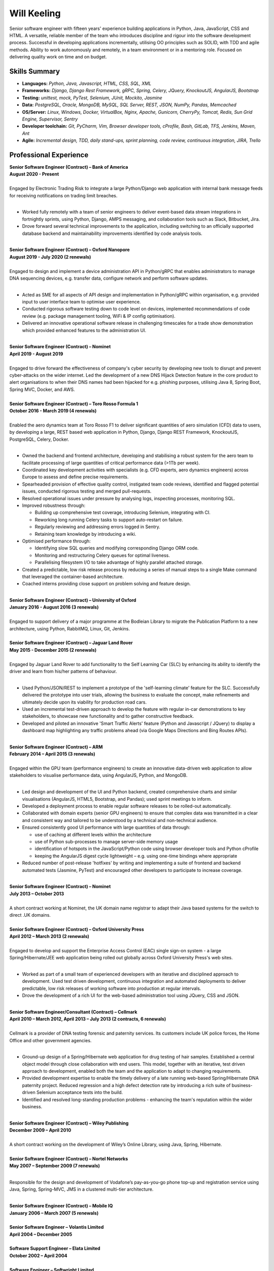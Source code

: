 Will Keeling
============

Senior software engineer with fifteen years' experience building applications in Python, Java, JavaScript, CSS and HTML. A versatile, reliable member of the team who introduces discipline and rigour into the software development process. Successful in developing applications incrementally, utilising OO principles such as SOLID, with TDD and agile methods. Ability to work autonomously and remotely, in a team environment or in a mentoring role. Focused on delivering quality work on time and on budget.

Skills Summary
--------------

- **Languages:** *Python, Java, Javascript, HTML, CSS, SQL, XML*
- **Frameworks:** *Django, Django Rest Framework, gRPC, Spring, Celery, JQuery, KnockoutJS, AngularJS, Bootstrap*
- **Testing:** *unittest, mock, PyTest, Selenium, JUnit, Mockito, Jasmine*
- **Data:** *PostgreSQL, Oracle, MongoDB, MySQL, SQL Server, REST, JSON, NumPy, Pandas, Memcached*
- **OS/Server:** *Linux, Windows, Docker, VirtualBox, Nginx, Apache, Gunicorn, CherryPy, Tomcat, Redis, Sun Grid Engine, Supervisor, Sentry*
- **Developer toolchain:** *Git, PyCharm, Vim, Browser developer tools, cProfile, Bash, GitLab, TFS, Jenkins, Maven, Ant*
- **Agile:** *Incremental design, TDD, daily stand-ups, sprint planning, code review, continuous integration, JIRA, Trello*

Professional Experience
-----------------------
| **Senior Software Engineer (Contract) – Bank of America**
| **August 2020 - Present**
|
| Engaged by Electronic Trading Risk to integrate a large Python/Django web application with internal bank message feeds for receiving notifications on trading limit breaches.
|

- Worked fully remotely with a team of senior engineers to deliver event-based data stream integrations in fortnightly sprints, using Python, Django, AMPS messaging, and collaboration tools such as Slack, Bitbucket, Jira.

- Drove forward several technical improvements to the application, including switching to an officially supported database backend and maintainability improvements identified by code analysis tools.

|
| **Senior Software Engineer (Contract) – Oxford Nanopore**
| **August 2019 - July 2020 (2 renewals)**
|
| Engaged to design and implement a device administration API in Python/gRPC that enables administrators to manage DNA sequencing devices, e.g. transfer data, configure network and perform software updates.
|

- Acted as SME for all aspects of API design and implementation in Python/gRPC within organisation, e.g. provided input to user interface team to optimise user experience.

- Conducted rigorous software testing down to code level on devices, implemented recommendations of code review (e.g. package management tooling, WiFi & IP config optimisation).

- Delivered an innovative operational software release in challenging timescales for a trade show demonstration which provided enhanced features to the administration UI.

|
| **Senior Software Engineer (Contract) – Nominet**
| **April 2019 - August 2019**
|
| Engaged to drive forward the effectiveness of company's cyber security by developing new tools to disrupt and prevent cyber-attacks on the wider internet. Led the development of a new DNS Hijack Detection feature in the core product to alert organisations to when their DNS names had been hijacked for e.g. phishing purposes, utilising Java 8, Spring Boot, Spring MVC, Docker, and AWS.

|
| **Senior Software Engineer (Contract) – Toro Rosso Formula 1**
| **October 2016 - March 2019 (4 renewals)**
|
| Enabled the aero dynamics team at Toro Rosso F1 to deliver significant quantities of aero simulation (CFD) data to users, by developing a large, REST based web application in Python, Django, Django REST Framework, KnockoutJS, PostgreSQL, Celery, Docker.
| 

- Owned the backend and frontend architecture, developing and stabilising a robust system for the aero team to facilitate processing of large quantities of critical performance data (>1Tb per week).

- Coordinated key development activities with specialists (e.g. CFD experts, aero dynamics engineers) across Europe to assess and define precise requirements.

- Spearheaded provision of effective quality control, instigated team code reviews, identified and flagged potential issues, conducted rigorous testing and merged pull-requests.

- Resolved operational issues under pressure by analysing logs, inspecting processes, monitoring SQL.

- Improved robustness through:

  - Building up comprehensive test coverage, introducing Selenium, integrating with CI.
  - Reworking long running Celery tasks to support auto-restart on failure.
  - Regularly reviewing and addressing errors logged in Sentry.
  - Retaining team knowledge by introducing a wiki.

- Optimised performance through:

  - Identifying slow SQL queries and modifying corresponding Django ORM code.
  - Monitoring and restructuring Celery queues for optimal liveness.
  - Parallelising filesystem I/O to take advantage of highly parallel attached storage.

- Created a predictable, low risk release process by reducing a series of manual steps to a single Make command that leveraged the container-based architecture.

- Coached interns providing close support on problem solving and feature design.

|
| **Senior Software Engineer (Contract) – University of Oxford**
| **January 2016 - August 2016 (3 renewals)**
|
| Engaged to support delivery of a major programme at the Bodleian Library to migrate the Publication Platform to a new architecture, using Python, RabbitMQ, Linux, Git, Jenkins.

|
| **Senior Software Engineer (Contract) – Jaguar Land Rover**
| **May 2015 - December 2015 (2 renewals)**
|
| Engaged by Jaguar Land Rover to add functionality to the Self Learning Car (SLC) by enhancing its ability to identify the driver and learn from his/her patterns of behaviour.
|

- Used Python/JSON/REST to implement a prototype of the 'self-learning climate' feature for the SLC. Successfully delivered the prototype into user trials, allowing the business to evaluate the concept, make refinements and ultimately decide upon its viability for production road cars.

- Used an incremental test-driven approach to develop the feature with regular in-car demonstrations to key stakeholders, to showcase new functionality and to gather constructive feedback.

- Developed and piloted an innovative 'Smart Traffic Alerts' feature (Python and Javascript / JQuery) to display a dashboard map highlighting any traffic problems ahead (via Google Maps Directions and Bing Routes APIs).

|
| **Senior Software Engineer (Contract) – ARM**
| **February 2014 – April 2015 (3 renewals)**
|
| Engaged within the GPU team (performance engineers) to create an innovative data-driven web application to allow stakeholders to visualise performance data, using AngularJS, Python, and MongoDB.
|

- Led design and development of the UI and Python backend, created comprehensive charts and similar visualisations (AngularJS, HTML5, Bootstrap, and Pandas); used sprint meetings to inform.

- Developed a deployment process to enable regular software releases to be rolled-out automatically.

- Collaborated with domain experts (senior GPU engineers) to ensure that complex data was transmitted in a clear and consistent way and tailored to be understood by a technical and non-technical audience.

- Ensured consistently good UI performance with large quantities of data through:

  - use of caching at different levels within the architecture
  - use of Python sub-processes to manage server-side memory usage
  - identification of hotspots in the JavaScript/Python code using browser developer tools and Python cProfile
  - keeping the AngularJS digest cycle lightweight – e.g. using one-time bindings where appropriate

- Reduced number of post-release 'hotfixes' by writing and implementing a suite of frontend and backend automated tests (Jasmine, PyTest) and encouraged other developers to participate to increase coverage.

|
| **Senior Software Engineer (Contract) – Nominet**
| **July 2013 – October 2013**
|
| A short contract working at Nominet, the UK domain name registrar to adapt their Java based systems for the switch to direct .UK domains.
|
| **Senior Software Engineer (Contract) – Oxford University Press**
| **April 2012 – March 2013 (2 renewals)**
|
| Engaged to develop and support the Enterprise Access Control (EAC) single sign-on system - a large Spring/Hibernate/JEE web application being rolled out globally across Oxford University Press's web sites.
|

- Worked as part of a small team of experienced developers with an iterative and disciplined approach to development. Used test driven development, continuous integration and automated deployments to deliver predictable, low risk releases of working software into production at regular intervals.

- Drove the development of a rich UI for the web-based administration tool using JQuery, CSS and JSON.

|
| **Senior Software Engineer/Consultant (Contract) – Cellmark**
| **April 2010 – March 2012, April 2013 – July 2013 (2 contracts, 6 renewals)**
|
| Cellmark is a provider of DNA testing forensic and paternity services. Its customers include UK police forces, the Home Office and other government agencies.
|

- Ground-up design of a Spring/Hibernate web application for drug testing of hair samples. Established a central object model through close collaboration with end users. This model, together with an iterative, test driven approach to development, enabled both the team and the application to adapt to changing requirements.

- Provided development expertise to enable the timely delivery of a late running web-based Spring/Hibernate DNA paternity project. Reduced regression and a high defect detection rate by introducing a rich suite of business-driven Selenium acceptance tests into the build.

- Identified and resolved long-standing production problems - enhancing the team's reputation within the wider business.

|
| **Senior Software Engineer (Contract) – Wiley Publishing**
| **December 2009 – April 2010**
|
| A short contract working on the development of Wiley’s Online Library, using Java, Spring, Hibernate.
|
| **Senior Software Engineer (Contract) – Nortel Networks**
| **May 2007 – September 2009 (7 renewals)**
|

Responsible for the design and development of Vodafone’s pay-as-you-go phone top-up and registration service using Java, Spring, Spring-MVC, JMS in a clustered multi-tier architecture.

|
| **Senior Software Engineer (Contract) – Mobile IQ**
| **January 2006 – March 2007 (5 renewals)**
|
| **Senior Software Engineer – Volantis Limited**
| **April 2004 – December 2005**
|
| **Software Support Engineer – Elata Limited**
| **October 2002 – April 2004**
|
| **Software Engineer – Softwright Limited**
| **November 2000 – October 2002**
|
| **IT Consultant – Logica**
| **June 1998 – November 2000**

Education
---------

| **Degree (1997) - B.Sc. ARSM (Hons) - Class 2:1**
| Imperial College of Science, Technology and Medicine
|
| **GitHub**
| https://github.com/wkeeling
|
| **StackOverflow**
| https://stackoverflow.com/users/2091925/will-keeling

